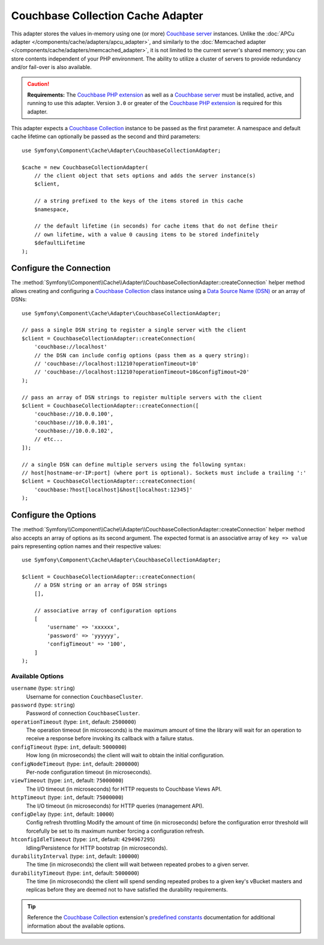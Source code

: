 Couchbase Collection Cache Adapter
==================================

This adapter stores the values in-memory using one (or more) `Couchbase server`_
instances. Unlike the :doc:`APCu adapter </components/cache/adapters/apcu_adapter>`, and similarly to the
:doc:`Memcached adapter </components/cache/adapters/memcached_adapter>`, it is not limited to the current server's
shared memory; you can store contents independent of your PHP environment.
The ability to utilize a cluster of servers to provide redundancy and/or fail-over
is also available.

.. caution::

    **Requirements:** The `Couchbase PHP extension`_ as well as a `Couchbase server`_
    must be installed, active, and running to use this adapter. Version ``3.0`` or
    greater of the `Couchbase PHP extension`_ is required for this adapter.

This adapter expects a `Couchbase Collection`_ instance to be passed as the first
parameter. A namespace and default cache lifetime can optionally be passed as
the second and third parameters::

    use Symfony\Component\Cache\Adapter\CouchbaseCollectionAdapter;

    $cache = new CouchbaseCollectionAdapter(
        // the client object that sets options and adds the server instance(s)
        $client,

        // a string prefixed to the keys of the items stored in this cache
        $namespace,

        // the default lifetime (in seconds) for cache items that do not define their
        // own lifetime, with a value 0 causing items to be stored indefinitely
        $defaultLifetime
    );


Configure the Connection
------------------------

The :method:`Symfony\\Component\\Cache\\Adapter\\CouchbaseCollectionAdapter::createConnection`
helper method allows creating and configuring a `Couchbase Collection`_ class instance using a
`Data Source Name (DSN)`_ or an array of DSNs::

    use Symfony\Component\Cache\Adapter\CouchbaseCollectionAdapter;

    // pass a single DSN string to register a single server with the client
    $client = CouchbaseCollectionAdapter::createConnection(
        'couchbase://localhost'
        // the DSN can include config options (pass them as a query string):
        // 'couchbase://localhost:11210?operationTimeout=10'
        // 'couchbase://localhost:11210?operationTimeout=10&configTimout=20'
    );

    // pass an array of DSN strings to register multiple servers with the client
    $client = CouchbaseCollectionAdapter::createConnection([
        'couchbase://10.0.0.100',
        'couchbase://10.0.0.101',
        'couchbase://10.0.0.102',
        // etc...
    ]);

    // a single DSN can define multiple servers using the following syntax:
    // host[hostname-or-IP:port] (where port is optional). Sockets must include a trailing ':'
    $client = CouchbaseCollectionAdapter::createConnection(
        'couchbase:?host[localhost]&host[localhost:12345]'
    );


Configure the Options
---------------------

The :method:`Symfony\\Component\\Cache\\Adapter\\CouchbaseCollectionAdapter::createConnection`
helper method also accepts an array of options as its second argument. The
expected format is an associative array of ``key => value`` pairs representing
option names and their respective values::

    use Symfony\Component\Cache\Adapter\CouchbaseCollectionAdapter;

    $client = CouchbaseCollectionAdapter::createConnection(
        // a DSN string or an array of DSN strings
        [],

        // associative array of configuration options
        [
            'username' => 'xxxxxx',
            'password' => 'yyyyyy',
            'configTimeout' => '100',
        ]
    );

Available Options
~~~~~~~~~~~~~~~~~

``username`` (type: ``string``)
    Username for connection ``CouchbaseCluster``.

``password`` (type: ``string``)
    Password of connection ``CouchbaseCluster``.

``operationTimeout`` (type: ``int``, default: ``2500000``)
    The operation timeout (in microseconds) is the maximum amount of time the library will
    wait for an operation to receive a response before invoking its callback with a failure status.

``configTimeout`` (type: ``int``, default: ``5000000``)
    How long (in microseconds) the client will wait to obtain the initial configuration.

``configNodeTimeout`` (type: ``int``, default: ``2000000``)
    Per-node configuration timeout (in microseconds).

``viewTimeout`` (type: ``int``, default: ``75000000``)
    The I/O timeout (in microseconds) for HTTP requests to Couchbase Views API.

``httpTimeout`` (type: ``int``, default: ``75000000``)
    The I/O timeout (in microseconds) for HTTP queries (management API).

``configDelay`` (type: ``int``, default: ``10000``)
    Config refresh throttling
    Modify the amount of time (in microseconds) before the configuration error threshold will forcefully be set to its maximum number forcing a configuration refresh.

``htconfigIdleTimeout`` (type: ``int``, default: ``4294967295``)
    Idling/Persistence for HTTP bootstrap (in microseconds).

``durabilityInterval`` (type: ``int``, default: ``100000``)
    The time (in microseconds) the client will wait between repeated probes to a given server.

``durabilityTimeout`` (type: ``int``, default: ``5000000``)
    The time (in microseconds) the client will spend sending repeated probes to a given key's vBucket masters and replicas before they are deemed not to have satisfied the durability requirements.

.. tip::

    Reference the `Couchbase Collection`_ extension's `predefined constants`_ documentation
    for additional information about the available options.

.. _`Couchbase PHP extension`: https://docs.couchbase.com/sdk-api/couchbase-php-client/namespaces/couchbase.html
.. _`predefined constants`: https://docs.couchbase.com/sdk-api/couchbase-php-client/classes/Couchbase-Bucket.html
.. _`Couchbase server`: https://couchbase.com/
.. _`Couchbase Collection`: https://docs.couchbase.com/sdk-api/couchbase-php-client/classes/Couchbase-Collection.html
.. _`Data Source Name (DSN)`: https://en.wikipedia.org/wiki/Data_source_name
